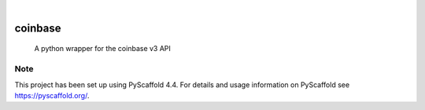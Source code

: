 .. These are examples of badges you might want to add to your README:
   please update the URLs accordingly

    .. image:: https://api.cirrus-ci.com/github/<USER>/coinbase.svg?branch=main
        :alt: Built Status
        :target: https://cirrus-ci.com/github/<USER>/coinbase
    .. image:: https://readthedocs.org/projects/coinbase/badge/?version=latest
        :alt: ReadTheDocs
        :target: https://coinbase.readthedocs.io/en/stable/
    .. image:: https://img.shields.io/coveralls/github/<USER>/coinbase/main.svg
        :alt: Coveralls
        :target: https://coveralls.io/r/<USER>/coinbase
    .. image:: https://img.shields.io/pypi/v/coinbase.svg
        :alt: PyPI-Server
        :target: https://pypi.org/project/coinbase/
    .. image:: https://img.shields.io/conda/vn/conda-forge/coinbase.svg
        :alt: Conda-Forge
        :target: https://anaconda.org/conda-forge/coinbase
    .. image:: https://pepy.tech/badge/coinbase/month
        :alt: Monthly Downloads
        :target: https://pepy.tech/project/coinbase
    .. image:: https://img.shields.io/twitter/url/http/shields.io.svg?style=social&label=Twitter
        :alt: Twitter
        :target: https://twitter.com/coinbase

.. image:: https://img.shields.io/badge/-PyScaffold-005CA0?logo=pyscaffold
    :alt: Project generated with PyScaffold
    :target: https://pyscaffold.org/

|

========
coinbase
========


    A python wrapper for the coinbase v3 API


.. image:: https://img.shields.io/pypi/v/coinbase.svg
    :target: https://pypi.python.org/pypi/coinbase
    This is a python wrapper for the coinbase v3 API. It supports all Advanced Trade API endpoints and all trade types. 


.. _pyscaffold-notes:

Note
====

This project has been set up using PyScaffold 4.4. For details and usage
information on PyScaffold see https://pyscaffold.org/.

